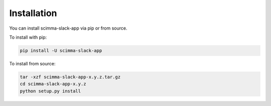 ============
Installation
============

.. contents::
   :local:

You can install scimma-slack-app via pip or from source.

To install with pip:

.. code:: bash

   pip install -U scimma-slack-app

To install from source:

.. code:: bash

    tar -xzf scimma-slack-app-x.y.z.tar.gz
    cd scimma-slack-app-x.y.z
    python setup.py install
